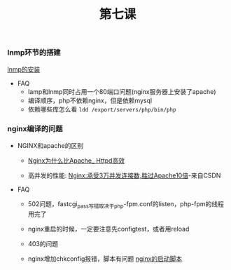 #+TITLE: 第七课

*** lnmp环节的搭建

    [[file:lnmp的安装.org][lnmp的安装]]

    - FAQ
      - lamp和lnmp同时占用一个80端口问题(nginx服务器上安装了apache)
      - 编译顺序，php不依赖nginx，但是依赖mysql
      - 依赖哪些库怎么看 =ldd /export/servers/php/bin/php=

*** nginx编译的问题

    - NGINX和apache的区别

      - [[file:Nginx为什么比Apache_Httpd高效.org][Nginx为什么比Apache_ Httpd高效]]

      - 高并发的性能: [[http://blog.csdn.net/guoguo1980/article/details/4729668][Nginx:承受3万并发连接数,胜过Apache10倍]]-来自CSDN

    - FAQ

      - 502问题，fastcgi_pass写错取决于php-fpm.conf的listen，php-fpm的线程用完了

      - nginx重启的时候，一定要注意先configtest，或者用reload

      - 403的问题

      - nginx增加chkconfig报错，脚本有问题 [[file:nginx的启动脚本.org][nginx的启动脚本]]
